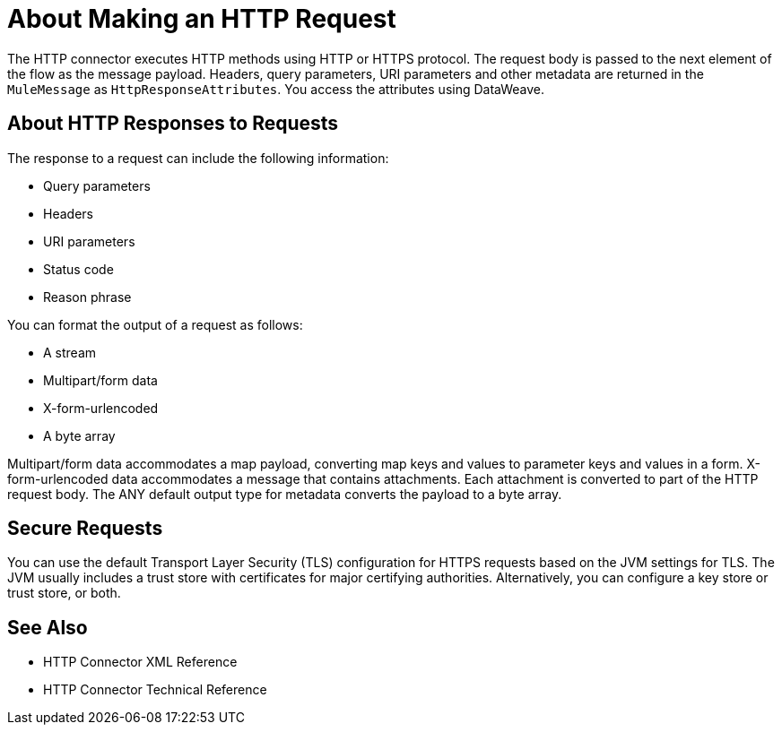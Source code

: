 = About Making an HTTP Request
:keywords: connectors, http, https

The HTTP connector executes HTTP methods using HTTP or HTTPS protocol. The request body is passed to the next element of the flow as the message payload. Headers, query parameters, URI parameters and other metadata are returned in the `MuleMessage` as `HttpResponseAttributes`. You access the attributes using DataWeave.

== About HTTP Responses to Requests

The response to a request can include the following information:

* Query parameters
* Headers
* URI parameters
* Status code
* Reason phrase

You can format the output of a request as follows:

* A stream
* Multipart/form data
* X-form-urlencoded
* A byte array

Multipart/form data accommodates a map payload, converting map keys and values to parameter keys and values in a form. X-form-urlencoded data accommodates a message that contains attachments. Each attachment is converted to part of the HTTP request body. The ANY default output type for metadata converts the payload to a byte array.

== Secure Requests

You can use the default Transport Layer Security (TLS) configuration for HTTPS requests based on the JVM settings for TLS. The JVM usually includes a trust store with certificates for major certifying authorities. Alternatively, you can configure a key store or trust store, or both. 


== See Also

* HTTP Connector XML Reference
* HTTP Connector Technical Reference

